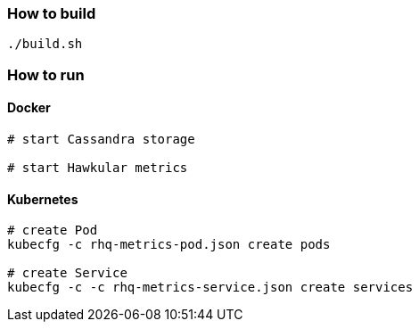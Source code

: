 === How to build
```
./build.sh
```

=== How to run
==== Docker

```
# start Cassandra storage

# start Hawkular metrics
```

==== Kubernetes
```
# create Pod
kubecfg -c rhq-metrics-pod.json create pods

# create Service 
kubecfg -c -c rhq-metrics-service.json create services
```
